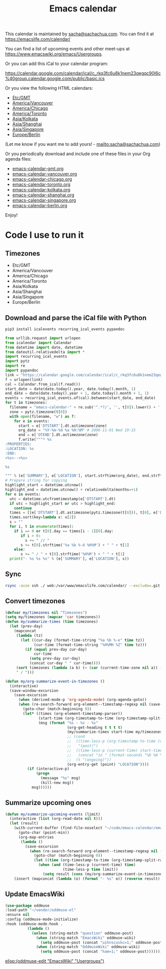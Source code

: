 #+TITLE: Emacs calendar

This calendar is maintained by [[mailto:sacha@sachachua.com][sacha@sachachua.com]]. You can find it at https://emacslife.com/calendar/

You can find a list of upcoming events and other meet-ups at
https://www.emacswiki.org/emacs/Usergroups.

Or you can add this iCal to your calendar program:

https://calendar.google.com/calendar/ical/c_rkq3fc6u8k1nem23qegqc90l6c%40group.calendar.google.com/public/basic.ics

Or you view the following HTML calendars:

#+begin_src emacs-lisp :exports results :var timezones=timezones :results list
  (mapcar (lambda (o) (org-link-make-string (format "file:emacs-calendar-%s.html" (downcase (replace-regexp-in-string "^.*?/" "" (car o)))) (car o))) timezones)
#+end_src

#+RESULTS:
- [[file:emacs-calendar-gmt.html][Etc/GMT]]
- [[file:emacs-calendar-vancouver.html][America/Vancouver]]
- [[file:emacs-calendar-chicago.html][America/Chicago]]
- [[file:emacs-calendar-toronto.html][America/Toronto]]
- [[file:emacs-calendar-kolkata.html][Asia/Kolkata]]
- [[file:emacs-calendar-shanghai.html][Asia/Shanghai]]
- [[file:emacs-calendar-singapore.html][Asia/Singapore]]
- [[file:emacs-calendar-berlin.html][Europe/Berlin]]

(Let me know if you want me to add yours! - [[mailto:sacha@sachachua.com]])

Or you periodically download and include one of these files in your Org agenda files:

#+begin_src emacs-lisp :exports results :var timezones=timezones :wrap export html
(concat "<ul>"
   (mapconcat (lambda (o) (let ((file (concat "emacs-calendar-" (downcase (replace-regexp-in-string "^.*?/" "" (car o))) ".org")))
                         (format "<li><a href=\"%s\">%s</a></li>" file file)))
           timezones "\n")
"</ul>")
#+end_src

#+RESULTS:
#+begin_export html
<ul><li><a href="emacs-calendar-gmt.org">emacs-calendar-gmt.org</a></li>
<li><a href="emacs-calendar-vancouver.org">emacs-calendar-vancouver.org</a></li>
<li><a href="emacs-calendar-chicago.org">emacs-calendar-chicago.org</a></li>
<li><a href="emacs-calendar-toronto.org">emacs-calendar-toronto.org</a></li>
<li><a href="emacs-calendar-kolkata.org">emacs-calendar-kolkata.org</a></li>
<li><a href="emacs-calendar-shanghai.org">emacs-calendar-shanghai.org</a></li>
<li><a href="emacs-calendar-singapore.org">emacs-calendar-singapore.org</a></li>
<li><a href="emacs-calendar-berlin.org">emacs-calendar-berlin.org</a></li></ul>
#+end_export

Enjoy!

* Code I use to run it
** Timezones

#+NAME: timezones
- Etc/GMT
- America/Vancouver
- America/Chicago
- America/Toronto
- Asia/Kolkata
- Asia/Shanghai
- Asia/Singapore
- Europe/Berlin

** Download and parse the iCal file with Python

#+begin_src sh :results silent
pip3 install icalevents recurring_ical_events pypandoc
#+end_src

#+begin_src python :session "cal" :results output drawer :var timezones=timezones :tangle yes
from urllib.request import urlopen
from icalendar import Calendar
from datetime import date, datetime
from dateutil.relativedelta import *
import recurring_ical_events
import pytz
import re
import pypandoc
link = "https://calendar.google.com/calendar/ical/c_rkq3fc6u8k1nem23qegqc90l6c%40group.calendar.google.com/public/basic.ics"
f = urlopen(link)
cal = Calendar.from_ical(f.read())
start_date = date(date.today().year, date.today().month, 1)
end_date = date(date.today().year + 1, date.today().month + 1, 1)
events = recurring_ical_events.of(cal).between(start_date, end_date)
for t in timezones:
  filename = "emacs-calendar-" + re.sub('^.*?/', '', t[0]).lower() + '.org'
  zone = pytz.timezone(t[0])
  with open(filename, "w") as f:
    for e in events:
      start = e['DTSTART'].dt.astimezone(zone)
      org_date = "%Y-%m-%d %a %H:%M" # 2006-11-01 Wed 19:15
      end = e['DTEND'].dt.astimezone(zone)
      f.write("""* %s
:PROPERTIES:
:LOCATION: %s
:END:
<%s>--<%s>

%s

""" % (e['SUMMARY'], e['LOCATION'], start.strftime(org_date), end.strftime(org_date), pypandoc.convert_text(e['DESCRIPTION'], 'org', format='html').replace('\\\\', '')))
# Prepare string for copying
highlight_start = datetime.utcnow()
highlight_end = datetime.utcnow() + relativedelta(months=+1)
for e in events:
  utc = datetime.utcfromtimestamp(e['DTSTART'].dt)
  if utc < highlight_start or utc > highlight_end:
    continue
  times = [[e['DTSTART'].dt.astimezone(pytz.timezone(t[0])), t[0], e['DTSTART'].dt.astimezone(pytz.timezone(t[0])).utcoffset()] for t in timezones]
  times.sort(key=lambda x: x[2])
  s = ""
  for i, t in enumerate(times):
    if i == 0 or t[0].day == times[i - 1][0].day:
       if i > 0:
         s += " // "
       s += t[0].strftime('%a %b %-d %H%M') + " " + t[1]
    else:
       s += " / " + t[0].strftime('%H%M') + " " + t[1]
  print("- %s %s %s" % (e['SUMMARY'], e['LOCATION'], s))
#+end_src

#+RESULTS:
:results:
:end:

** Sync

#+begin_src sh :results none
rsync -avze ssh ./ web:/var/www/emacslife.com/calendar/ --exclude=.git
#+end_src

** Convert timezones
 
   #+begin_src emacs-lisp :tangle yes :var timezones=timezones
(defvar my/timezones nil "Timezones")
(setq my/timezones (mapcar 'car timezones))
(defun my/summarize-times (time timezones)
  (let (prev-day)
    (mapconcat
     (lambda (tz)
       (let ((cur-day (format-time-string "%a %b %-e" time tz))
             (cur-time (format-time-string "%H%MH %Z" time tz)))
         (if (equal prev-day cur-day)
             cur-time
           (setq prev-day cur-day)
           (concat cur-day " " cur-time))))
     (sort timezones (lambda (a b) (< (car (current-time-zone nil a)) (car (current-time-zone nil b)))))
     " / ")))

(defun my/org-summarize-event-in-timezones ()
  (interactive)
  (save-window-excursion
    (save-excursion
      (when (derived-mode-p 'org-agenda-mode) (org-agenda-goto))
      (when (re-search-forward org-element--timestamp-regexp nil (save-excursion (org-end-of-subtree) (point)))
        (goto-char (match-beginning 0))
        (let* ((times (org-element-timestamp-parser))
               (start-time (org-timestamp-to-time (org-timestamp-split-range times)))
               (msg (format "%s - %s - %s"
                            (org-get-heading t t t t)
                            (my/summarize-times start-time my/timezones)
                            ;; (cond
                            ;;  ((time-less-p (org-timestamp-to-time (org-timestamp-split-range times t)) (current-time))
                            ;;   "(past)")
                            ;;  ((time-less-p (current-time) start-time)
                            ;;   (concat "in " (format-seconds "%D %H %M%Z" (time-subtract start-time (current-time)))))
                            ;;  (t "(ongoing)"))
                            (org-entry-get (point) "LOCATION"))))
          (if (interactive-p)
              (progn
                (message "%s" msg)
                (kill-new msg))
            msg))))))
#+end_src

#+RESULTS:
: my/org-summarize-event-in-timezones

** Summarize upcoming ones

   #+begin_src emacs-lisp :tangle yes
(defun my/summarize-upcoming-events (limit)
  (interactive (list (org-read-date nil t)))
  (let (result)
    (with-current-buffer (find-file-noselect "~/code/emacs-calendar/emacs-calendar-toronto.org")
      (goto-char (point-min))
      (org-map-entries
       (lambda ()
         (save-excursion
           (when (re-search-forward org-element--timestamp-regexp nil (save-excursion (org-end-of-subtree) (point)))
             (goto-char (match-beginning 0))
             (let ((time (org-timestamp-to-time (org-timestamp-split-range (org-element-timestamp-parser)))))
               (when (and (time-less-p (current-time) time)
                          (time-less-p time limit))
                 (setq result (cons (my/org-summarize-event-in-timezones) result)))))))))
    (insert (mapconcat (lambda (o) (format "- %s" o)) (reverse result) "\n"))))
#+end_src

#+RESULTS:
: my/summarize-upcoming-events

** Update EmacsWiki

#+begin_src emacs-lisp  :results nil
(use-package oddmuse
:load-path "~/vendor/oddmuse-el"
:ensure nil
:config (oddmuse-mode-initialize)
:hook (oddmuse-mode-hook .
          (lambda ()
            (unless (string-match "question" oddmuse-post)
              (when (string-match "EmacsWiki" oddmuse-wiki)
                (setq oddmuse-post (concat "uihnscuskc=1;" oddmuse-post)))
              (when (string-match "OddmuseWiki" oddmuse-wiki)
                (setq oddmuse-post (concat "ham=1;" oddmuse-post)))))))
#+end_src


[[elisp:(oddmuse-edit "EmacsWiki" "Usergroups")]]

#+end_src
** Testing agenda files :noexport:

#+begin_src emacs-lisp :exports results :var timezones=timezones :results list
  (mapcar (lambda (o) (org-link-make-string (format "elisp:(let ((org-agenda-files (list (expand-file-name \"emacs-calendar-%s.org\")))) (org-agenda-list nil nil 31))" (downcase (replace-regexp-in-string "^.*?/" "" (car o)))) (format "View %s agenda" (car o)))) timezones)
#+end_src

#+RESULTS:
- [[elisp:(let ((org-agenda-files (list (expand-file-name "emacs-calendar-gmt.org")))) (org-agenda-list nil nil 31))][View Etc/GMT agenda]]
- [[elisp:(let ((org-agenda-files (list (expand-file-name "emacs-calendar-vancouver.org")))) (org-agenda-list nil nil 31))][View America/Vancouver agenda]]
- [[elisp:(let ((org-agenda-files (list (expand-file-name "emacs-calendar-chicago.org")))) (org-agenda-list nil nil 31))][View America/Chicago agenda]]
- [[elisp:(let ((org-agenda-files (list (expand-file-name "emacs-calendar-toronto.org")))) (org-agenda-list nil nil 31))][View America/Toronto agenda]]
- [[elisp:(let ((org-agenda-files (list (expand-file-name "emacs-calendar-kolkata.org")))) (org-agenda-list nil nil 31))][View Asia/Kolkata agenda]]
- [[elisp:(let ((org-agenda-files (list (expand-file-name "emacs-calendar-shanghai.org")))) (org-agenda-list nil nil 31))][View Asia/Shanghai agenda]]
- [[elisp:(let ((org-agenda-files (list (expand-file-name "emacs-calendar-singapore.org")))) (org-agenda-list nil nil 31))][View Asia/Singapore agenda]]
- [[elisp:(let ((org-agenda-files (list (expand-file-name "emacs-calendar-berlin.org")))) (org-agenda-list nil nil 31))][View Europe/Berlin agenda]]




